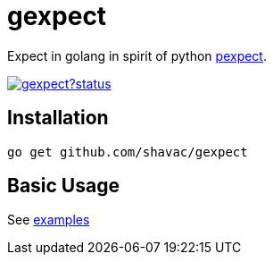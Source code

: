 = gexpect

Expect in golang in spirit of python link:https://github.com/pexpect/pexpect[pexpect].

image:https://godoc.org/github.com/shavac/gexpect?status.svg[link="http://godoc.org/github.com/shavac/gexpect"]

toc::[]

== Installation

`go get github.com/shavac/gexpect`

== Basic Usage

See link:examples[]
